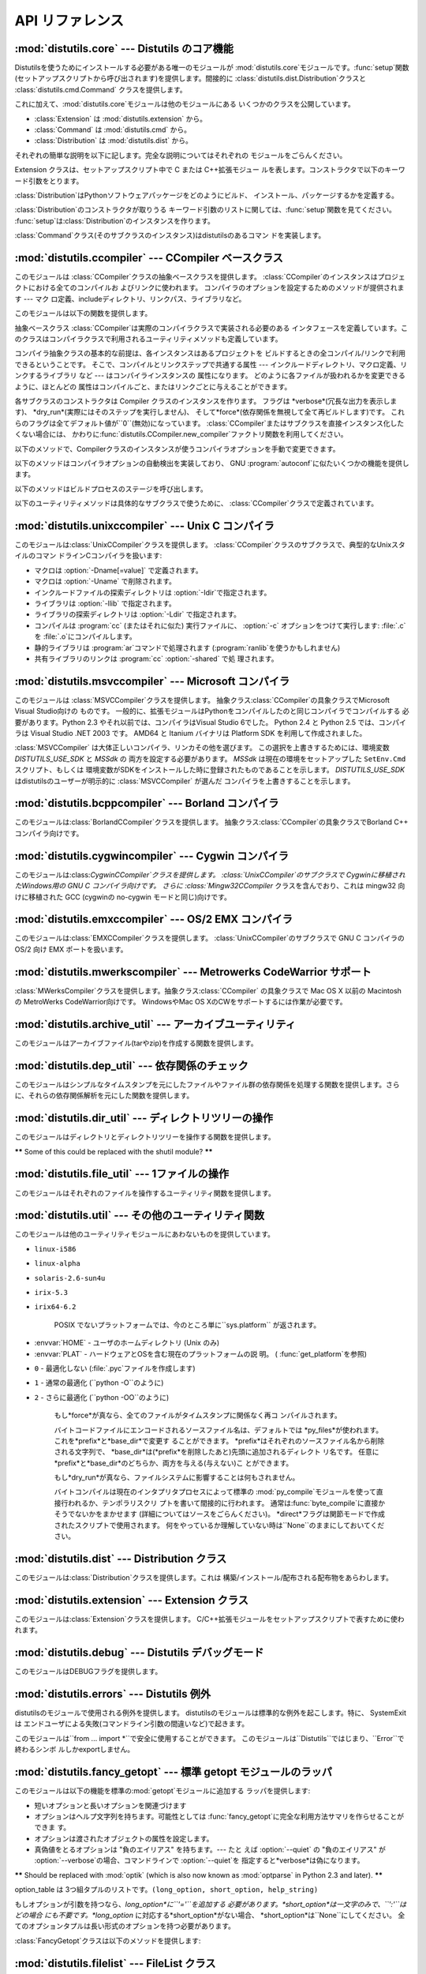 .. _api-reference:

**********
API リファレンス
**********


:mod:`distutils.core` --- Distutils のコア機能
=========================================

.. module:: distutils.core
   :synopsis: Distutils のコア機能


Distutilsを使うためにインストールする必要がある唯一のモジュールが
:mod:`distutils.core`モジュールです。:func:`setup`関数 (セットアップスクリプトから呼び出されます)を提供します。間接的に
:class:`distutils.dist.Distribution`クラスと :class:`distutils.cmd.Command`
クラスを提供します。


.. function:: setup(arguments)

   全てを実行する基本的な関数で、Distutilsでできるほとんどのことを実行し ます。 XXXXを参照してください。

   setup関数はたくさんの引数をとります。以下のテーブルにまとめます。

   +--------------------+----------------------------------+-----------------------------------------------------------------+
   | argument name      | value                            | type                                                            |
   +====================+==================================+=================================================================+
   | *name*             | パッケージの名前                         | 文字列                                                             |
   +--------------------+----------------------------------+-----------------------------------------------------------------+
   | *version*          | パッケージのバージョン番号                    | :mod:`distutils.version`を参照してください                               |
   +--------------------+----------------------------------+-----------------------------------------------------------------+
   | *description*      | 1行で書いたパッケージ解説                    | 文字列                                                             |
   +--------------------+----------------------------------+-----------------------------------------------------------------+
   | *long_description* | パッケージの長い解説                       | 文字列                                                             |
   +--------------------+----------------------------------+-----------------------------------------------------------------+
   | *author*           | パッケージ作者の名前                       | 文字列                                                             |
   +--------------------+----------------------------------+-----------------------------------------------------------------+
   | *author_email*     | パッケージ作者のemailアドレス                | 文字列                                                             |
   +--------------------+----------------------------------+-----------------------------------------------------------------+
   | *maintainer*       | 現在のメンテナの名前(パッケージ作者と異なる場合)        | 文字列                                                             |
   +--------------------+----------------------------------+-----------------------------------------------------------------+
   | *maintainer_email* | 現在のメンテナのemailアドレス(パッケージ作者と異なる場合) |                                                                 |
   +--------------------+----------------------------------+-----------------------------------------------------------------+
   | *url*              | パッケージのURL(ホームページ)                | URL                                                             |
   +--------------------+----------------------------------+-----------------------------------------------------------------+
   | *download_url*     | パッケージダウンロード用URL                  | URL                                                             |
   +--------------------+----------------------------------+-----------------------------------------------------------------+
   | *packages*         | distutilsが操作するPythonパッケージのリスト    | 文字列のリスト                                                         |
   +--------------------+----------------------------------+-----------------------------------------------------------------+
   | *py_modules*       | distutilsが操作するPythonモジュールのリスト    | 文字列のリスト                                                         |
   +--------------------+----------------------------------+-----------------------------------------------------------------+
   | *scripts*          | ビルドおよびインストールする単体スクリプトファイルのリスト    | 文字列のリスト                                                         |
   +--------------------+----------------------------------+-----------------------------------------------------------------+
   | *ext_modules*      | ビルドする拡張モジュール                     | :class:`distutils.core.Extension`インスタンスのリスト                     |
   +--------------------+----------------------------------+-----------------------------------------------------------------+
   | *classifiers*      | パッケージのカテゴリのリスト                   | 利用可能なカテゴリ一覧は                                                    |
   |                    |                                  | `<http://cheeseshop.python.org/pypi?:action=list_classifiers>`_ |
   |                    |                                  | にあります。                                                          |
   +--------------------+----------------------------------+-----------------------------------------------------------------+
   | *distclass*        | 使用する :class:`Distribution`クラス    | :class:`distutils.core.Distribution`のサブクラス                      |
   +--------------------+----------------------------------+-----------------------------------------------------------------+
   | *script_name*      | setup.pyスクリプトの名前 -               | 文字列                                                             |
   |                    | デフォルトでは``sys.argv[0]``           |                                                                 |
   +--------------------+----------------------------------+-----------------------------------------------------------------+
   | *script_args*      | セットアップスクリプトの引数                   | 文字列のリスト                                                         |
   +--------------------+----------------------------------+-----------------------------------------------------------------+
   | *options*          | セットアップスクリプトのデフォルト引数              | 文字列                                                             |
   +--------------------+----------------------------------+-----------------------------------------------------------------+
   | *license*          | パッケージのライセンス                      |                                                                 |
   +--------------------+----------------------------------+-----------------------------------------------------------------+
   | *keywords*         | 説明用メタデータ。 :pep:`314`を参照してください    |                                                                 |
   +--------------------+----------------------------------+-----------------------------------------------------------------+
   | *platforms*        |                                  |                                                                 |
   +--------------------+----------------------------------+-----------------------------------------------------------------+
   | *cmdclass*         | コマンド名から :class:`Command`         | 辞書                                                              |
   |                    | サブクラスへのマッピング                     |                                                                 |
   +--------------------+----------------------------------+-----------------------------------------------------------------+

   利用可能なカテゴリ一覧は `<http://cheeseshop.python.org/pypi?:action=list_classifiers>`_
   にあります。


.. function:: run_setup(script_name[, script_args=``None``, stop_after=``'run'``])

   制御された環境でセットアップスクリプトを実行し、いろいろなものを操作する
   :class:`distutils.dist.Distribution`クラスのインスタンスを返します。
   これはディストリビューションのメタデータ(キーワード引数*script*と して 関数:func:`setup`に渡される)を参照したり、設定ファイルやコマ
   ンドラインの内容を調べる時に便利です。

   *script_name* は :func:`execfile`で実行されるファイルです。 ``sys.argv[0]`` は、
   呼び出しのために*script_name*と置換されます。  *script_args* は文字列のリストです。もし提供されていた場合、
   ``sys.argv[1:]`` は、呼び出しのために*script_args* で置換されます。

   *stop_after* は いつ動作を停止するか関数:func:`setup` に伝えます。 とりうる値は:

   +---------------+------------------------------------------+
   | 値             | 説明                                       |
   +===============+==========================================+
   | *init*        | :class:`Distribution`インスタンスを作成し、キーワード引数を |
   |               | :func:`setup`に渡したあとに停止する。                |
   +---------------+------------------------------------------+
   | *config*      | 設定ファイルをパーズしたあと停止する(そしてそのデータは             |
   |               | :class:`Distribution`インスタンスに保存される)。      |
   +---------------+------------------------------------------+
   | *commandline* | コマンドライン (``sys.argv[1:]`` または            |
   |               | *script_args*) がパーズされたあとに停止する (そしてそのデータは |
   |               | :class:`Distribution`インスタンスに保存される)。      |
   +---------------+------------------------------------------+
   | *run*         | 全てのコマンドを実行したあとに停止する(関数 :func:`setup`     |
   |               | を通常の方法で呼び出した場合と同じ)。 デフォルト値。              |
   +---------------+------------------------------------------+

これに加えて、:mod:`distutils.core`モジュールは他のモジュールにある いくつかのクラスを公開しています。

* :class:`Extension` は :mod:`distutils.extension` から。

* :class:`Command` は :mod:`distutils.cmd` から。

* :class:`Distribution` は :mod:`distutils.dist` から。

それぞれの簡単な説明を以下に記します。完全な説明についてはそれぞれの モジュールをごらんください。


.. class:: Extension

   Extension クラスは、セットアップスクリプト中で C または C++拡張モジュー ルを表します。コンストラクタで以下のキーワード引数をとります。

   +------------------------+----------------------------------------------------+----------------------+
   | argument name          | value                                              | type                 |
   +========================+====================================================+======================+
   | *name*                 | 拡張のフルネーム(パッケージを含む) ---                             | string               |
   |                        | ファイル名やパス                                           |                      |
   |                        | 名では*なく*、Pythonのピリオド区切りの名前                          |                      |
   +------------------------+----------------------------------------------------+----------------------+
   | *sources*              | ソースファイル名のリスト。配布物ルートディレクトリ                          | string               |
   |                        | (setupスクリプトのある場所)                                  |                      |
   |                        | からの相対パス、プラットフォーム独立のた め Unix                        |                      |
   |                        | 形式(スラッシュで区切る)で記述します。ソースファイルは                       |                      |
   |                        | C, C++, SWIG                                       |                      |
   |                        | (.i)、特定プラットフォーム用のリソースファイル、その他                      |                      |
   |                        | :command:`build_ext`コマンドがソースファイルだと認識するどの形式でもありえます。 |                      |
   +------------------------+----------------------------------------------------+----------------------+
   | *include_dirs*         | C/C++ヘッダファイルを検索するディレクトリのリ                          | string               |
   |                        | スト(プラットフォーム独立のため Unix 形式で記述する)                     |                      |
   +------------------------+----------------------------------------------------+----------------------+
   | *define_macros*        | 定義するマクロのリスト; それぞれのマクロは                             | (string,string)  または |
   |                        | 2要素のタプルで定義されます。'値'には定義しようとしている文字列、                 | (name,``None``) のタプル |
   |                        | または内容なしで定義する場合は``None``\                           |                      |
   |                        | (ソースコード中で ``#define                                |                      |
   |                        | FOO``と書く、または Unix                                  |                      |
   |                        | Cコンパイラのコマンドラインで                                    |                      |
   |                        | :option:`-DFOO`                                    |                      |
   |                        | を指定するのと等価です)を指定します。                                |                      |
   +------------------------+----------------------------------------------------+----------------------+
   | *undef_macros*         | 定義を消すマクロのリスト                                       | string               |
   +------------------------+----------------------------------------------------+----------------------+
   | *library_dirs*         | リンク時にC/C++ライブラリを検索するディレクトリのリスト                     | string               |
   +------------------------+----------------------------------------------------+----------------------+
   | *libraries*            | リンクするライブラリ名のリスト (ファイル名やパスではない)                     | string               |
   +------------------------+----------------------------------------------------+----------------------+
   | *runtime_library_dirs* | 実行時(shared extensionでは、拡張が読み                       | string               |
   |                        | 込まれる時)に                                            |                      |
   |                        | C/C++ライブラリを探索するディレクトリのリスト                          |                      |
   +------------------------+----------------------------------------------------+----------------------+
   | *extra_objects*        | 追加でリンクするファイル('sources'に対応するコー                      | string               |
   |                        | ドが含まれていないファイル、バイナリ形式のリソースファイルなど)のリスト               |                      |
   +------------------------+----------------------------------------------------+----------------------+
   | *extra_compile_args*   | 'sources'のソースをコンパイルする時に                            | string               |
   |                        | 追加するプラットフォーム特有またはコンパイラ特有の情報                        |                      |
   |                        | コマンドラインを利用できるプラットホームとコンパイラでは、これは通常                 |                      |
   |                        | コマンドライン引数のリストですが、他のプラットホームでも、それは何か                 |                      |
   |                        | に使えます。                                             |                      |
   +------------------------+----------------------------------------------------+----------------------+
   | *extra_link_args*      | オブジェクトファイルをリンクして拡張(または新しいPythonインタプ                | string               |
   |                        | リタ)を作る時に                                           |                      |
   |                        | 追加するプラットフォーム特有またはコンパイラ特有の情報                        |                      |
   |                        | 'extra_compile_args'に似た実装です。                       |                      |
   +------------------------+----------------------------------------------------+----------------------+
   | *export_symbols*       | shared                                             | string               |
   |                        | extensionからエクスポートされるシンボルのリスト。                      |                      |
   |                        | 全てのプラットフォームでは使われず、                                 |                      |
   |                        | Python拡張(典型的には ``init`` +                          |                      |
   |                        | extension_name という1つのシンボル                          |                      |
   |                        | だけエクスポートする)に一般的に必要なものでもない。                         |                      |
   +------------------------+----------------------------------------------------+----------------------+
   | *depends*              | 拡張が依存するファイルのリスト                                    | string               |
   +------------------------+----------------------------------------------------+----------------------+
   | *language*             | 拡張の言語 (例: ``'c'``, ``'c++'``,                      | string               |
   |                        | ``'objc'``)。指定しなければソースの拡張子で検出される。                  |                      |
   +------------------------+----------------------------------------------------+----------------------+


.. class:: Distribution

   :class:`Distribution`はPythonソフトウェアパッケージをどのようにビルド、 インストール、パッケージするかを定義する。

   :class:`Distribution`のコンストラクタが取りうる キーワード引数のリストに関しては、:func:`setup`関数を見てください。
   :func:`setup`は:class:`Distribution`のインスタンスを作ります。


.. class:: Command

   :class:`Command`クラス(そのサブクラスのインスタンス)はdistutilsのあるコマン ドを実装します。


:mod:`distutils.ccompiler` --- CCompiler ベースクラス
===============================================

.. module:: distutils.ccompiler
   :synopsis: 抽象 CCompiler class


このモジュールは :class:`CCompiler`クラスの抽象ベースクラスを提供します。
:class:`CCompiler`のインスタンスはプロジェクトにおける全てのコンパイルお よびリンクに使われます。
コンパイラのオプションを設定するためのメソッドが提供されます --- マク ロ定義、includeディレクトリ、リンクパス、ライブラリなど。

このモジュールは以下の関数を提供します。


.. function:: gen_lib_options(compiler, library_dirs, runtime_library_dirs, libraries)

   ライブラリを探索するディレクトリ、特定のライブラリとのリンクをするための リンカオプションを生成します。 *libraries* と
   *library_dirs* はそれぞれライブラリ名(ファイル 名ではありません!)のリストと、探索ディレクトリのリストです。
   compilerで利用できるコマンドラインオプションのリスト(指定されたフォーマット文字列に依存します)を返します。


.. function:: gen_preprocess_options(macros, include_dirs)

   Cプリプロセッサオプション(:option:`-D`, :option:`-U`,
   :option:`-I`)を生成します。これらは少なくとも2つのコンパイラで利用可能です。 典型的な Unix のコンパイラと、VisualC++です。
   *macros*は1または2要素のタプルで``(name,)``は*name*マクロの削除 (-U)を意味し、
   *(name,value)*は*name*マクロを*value*として
   定義(:option:`-D`)します。*include_dirs*はディレクトリ名のリストで、ヘッダファ
   イルのサーチパスに追加されます(:option:`-I`)。 Unix のコンパイラと、Visual C++で利用できるコマンドラインオプショ
   ンのリストを返します。


.. function:: get_default_compiler(osname, platform)

   指定されたプラットフォームのデフォルトコンパイラを返します。

   問い合わせの*osname*はPython標準のOS名(``os.name``で返されるもの)のひとつであるべき
   で、*platform*は``sys.platform``で返される共通の値です。

   パラメータが指定されていない場合のデフォルト値は``os.name``と ``sys.platform``です。


.. function:: new_compiler(plat=None, compiler=None, verbose=0, dry_run=0, force=0)

   指定されたプラットフォーム/コンパイラの組み合わせ向けに、 CCompilerサブクラスのインスタンスを生成するファクトリ関数です。 *plat*
   のデフォルト値は ``os.name`` (例: ``'posix'``, ``'nt'``), *compiler*)、
   *compiler*のデフォルト値はプラトフォームのデフォルトコンパイラです。 現在は
   ``'posix'``と``'nt'``だけがサポートされています、デフォルトのコンパイラは "traditional Unix
   interface"(:class:`UnixCCompiler`クラス) と、 Visual C++(:class:`MSVCCompiler` クラス)
   です。 WindowsでUnixコンパイラオブジェクトを要求することも、UnixでMicrosoft
   コンパイラオブジェクトを要求することも可能です。*compiler*引数を与えると *plat*は無視されます。

   .. % Is the posix/nt only thing still true? Mac OS X seems to work, and
   .. % returns a UnixCCompiler instance. How to document this... hmm.


.. function:: show_compilers()

   利用可能なコンパイラのリストを表示します(:command:`build`, :command:`build_ext`,
   :command:`build_clib`の、:option:`--help-compiler`オプションで使われます。)


.. class:: CCompiler([verbose=``0``, dry_run=``0``, force=``0``])

   抽象ベースクラス :class:`CCompiler`は実際のコンパイラクラスで実装される必要のある
   インタフェースを定義しています。このクラスはコンパイラクラスで利用されるユーティリティメソッドも定義しています。

   コンパイラ抽象クラスの基本的な前提は、各インスタンスはあるプロジェクトを ビルドするときの全コンパイル/リンクで利用できるということです。
   そこで、コンパイルとリンクステップで共通する属性 ---  インクルードディレクトリ、マクロ定義、リンクするライブラリ など --- はコンパイラインスタンスの
   属性になります。 どのように各ファイルが扱われるかを変更できるように、ほとんどの 属性はコンパイルごと、またはリンクごとに与えることができます。

   各サブクラスのコンストラクタは Compiler クラスのインスタンスを作ります。 フラグは *verbose*(冗長な出力を表示します)、
   *dry_run*(実際にはそのステップを実行しません)、 そして*force*(依存関係を無視して全て再ビルドします)です。
   これらのフラグは全てデフォルト値が``0``\ (無効)になっています。
   :class:`CCompiler`またはサブクラスを直接インスタンス化したくない場合には、
   かわりに:func:`distutils.CCompiler.new_compiler`ファクトリ関数を利用してください。

   以下のメソッドで、Compilerクラスのインスタンスが使うコンパイラオプションを手動で変更できます。


   .. method:: CCompiler.add_include_dir(dir)

      *dir*をヘッダファイル探索ディレクトリのリストに追加します。 コンパイラは:meth:`add_include_dir`を呼び出した順にディレクトリを
      探索するよう指定されます。


   .. method:: CCompiler.set_include_dirs(dirs)

      探索されるディレクトリのリストを *dirs* (文字列のリスト)に設定します。 先に実行された
      :meth:`add_include_dir`は上書きされます。
      後で実行する:meth:`add_include_dir`は:meth:`set_include_dirs`の
      リストにディレクトリを追加します。これはコンパイラがデフォルトで探索する 標準インクルードディレクトリには影響しません。


   .. method:: CCompiler.add_library(libname)

      *libname*をコンパイラオブジェクトによるリンク時に使われる ライブラリのリストに追加します。*libname*はライブラリを含むファイル名ではなく、
      ライブラリそのものの名前です: 実際のファイル名はリンカ、コンパイラ、または コンパイラクラス(プラットフォームに依存します)から推測されます。

      リンカは:meth:`add_library`と:meth:`set_library`
      で渡された順にライブラリをリンクしようとします。ライブラリ名が重なることは 問題ありません。リンカは指定された回数だけライブラリとリンクしようとします。


   .. method:: CCompiler.set_libraries(libnames)

      コンパイラオブジェクトによるリンク時に使われるライブラリのリストを  *libnames*(文字列のリスト)に設定します。
      これはリンカがデフォルトでリンクする標準のシステムライブラリには影響しません。


   .. method:: CCompiler.add_library_dir(dir)

      :meth:`add_library` と :meth:`set_libraries`で指定された
      ライブラリを探索するディレクトリのリストに*dir*を追加します。 リンカは:meth:`add_library_dir`と
      :meth:`set_library_dirs`で 指定された順にディレクトリを探索されます。


   .. method:: CCompiler.set_library_dirs(dirs)

      ライブラリを探索するディレクトリを *dirs*(文字列のリスト)に設定します。 これはリンカがデフォルトで探索する標準ライブラリ探索パスには影響しません。


   .. method:: CCompiler.add_runtime_library_dir(dir)

      実行時に共有ライブラリを探索するディレクトリのリストに*dir*を追加します。


   .. method:: CCompiler.set_runtime_library_dirs(dirs)

      実行時に共有ライブラリを探索するディレクトリのリストを*dir*に設定します。 これはランタイムリンカがデフォルトで利用する標準探索パスには影響しません。


   .. method:: CCompiler.define_macro(name[, value=``None``])

      このコンパイラオブジェクトで実行される全てのコンパイルで利用される プリプロセッサのマクロを定義します。省略可能なパラメータ*value*は
      文字列であるべきです。省略された場合は、マクロは特定の値をとらずに定義され、 具体的な結果は利用されるコンパイラに依存します。 (XXX 本当に?
      これについてANSIで言及されている?)


   .. method:: CCompiler.undefine_macro(name)

      このコンパイラオブジェクトで実行される全てのコンパイルで利用される プリプロセッサのマクロ定義を消します。同じマクロを:meth:`define_macro`で
      定義し、:meth:`undefine_macro`で定義を削除した場合、後で呼び出されたものが 優先される(複数の再定義と削除を含みます)。
      もしコンパイルごと(すなわち:meth:`compile`の呼び出しごと)にマクロが再定義/削除 される場合も後で呼び出されたものが優先されます。


   .. method:: CCompiler.add_link_object(object)

      このコンパイラオブジェクトによる全てのリンクで利用される オブジェクトファイル(または類似のライブラリファイルや
      "リソースコンパイラ"の出力)のリストに*object*を追加します。


   .. method:: CCompiler.set_link_objects(objects)

      このコンパイラオブジェクトによる全てのリンクで利用される オブジェクトファイル(または類似のもの)のリストを*objects*に設定します。
      これはリンカがデフォルト利用する標準オブジェクトファイル(システムライブラリ など)には影響しません。

   以下のメソッドはコンパイラオプションの自動検出を実装しており、 GNU :program:`autoconf`に似たいくつかの機能を提供します。


   .. method:: CCompiler.detect_language(sources)

      与えられたファイルまたはファイルのリストの言語を検出します。 インスタンス属性:attr:`language_map`\ (辞書)と、
      :attr:`language_order` (リスト)を仕事に使います。


   .. method:: CCompiler.find_library_file(dirs, lib[, debug=``0``])

      指定されたディレクトリのリストから、スタティックまたは共有ライブラリファイル *lib*を探し、そのファイルのフルパスを返します。
      もし*debug*が真なら、(現在のプラットフォームで意味があれば)デバッグ版を探します。 指定されたどのディレクトリでも *lib* が見つからなければ
      ``None``を返します。


   .. method:: CCompiler.has_function(funcname [, includes=``None``, include_dirs=``None``, libraries=``None``, library_dirs=``None``])

      *funcname*が現在のプラットフォームでサポートされているかどうかをブール値で返します。 省略可能引数は追加のインクルードファイルやパス、
      ライブラリやパスを与えることでコンパイル環境を指定します。


   .. method:: CCompiler.library_dir_option(dir)

      *dir*をライブラリ探索ディレクトリに追加する コンパイラオプションを返します。


   .. method:: CCompiler.library_option(lib)

      共有ライブラリまたは実行ファイルにリンクされるライブラリ一覧に*lib*を追加する コンパイラオプションを返します。


   .. method:: CCompiler.runtime_library_dir_option(dir)

      ランタイムライブラリを検索するディレクトリのリストに  *dir*を追加するコンパイラオプションを返します。


   .. method:: CCompiler.set_executables(**args)

      コンパイルのいろいろなステージで実行される実行ファイル(とその引数)を定 義します。コンパイラクラス(の 'executables' 属性)によって実行ファイル
      のセットは変わる可能性がありますが、ほとんどは以下のものを持っています:

      +--------------+-------------------------------+
      | attribute    | description                   |
      +==============+===============================+
      | *compiler*   | C/C++ コンパイラ                   |
      +--------------+-------------------------------+
      | *linker_so*  | シェアードオブジェクト、ライブラリを作るために使う リンカ |
      +--------------+-------------------------------+
      | *linker_exe* | バイナリ実行可能ファイルを作るために使うリンカ       |
      +--------------+-------------------------------+
      | *archiver*   | 静的ライブラリを作るアーカイバ               |
      +--------------+-------------------------------+

      コマンドラインをもつプラットフォーム(Unix, DOS/Windows)では、それぞれ
      の文字列は実行ファイル名と(省略可能な)引数リストに分割されます。(文字 列の分割は Unix のシェルが行うものに似ています: 単語はスペースで区
      切られますが、クォートとバックスラッシュでオーバーライドできます。  :func:`distutils.util.split_quoted`をごらんください。)

   以下のメソッドはビルドプロセスのステージを呼び出します。


   .. method:: CCompiler.compile(sources[, output_dir=``None``, macros=``None``, include_dirs=``None``, debug=``0``, extra_preargs=``None``, extra_postargs=``None``, depends=``None``])

      1つ以上のソースファイルをコンパイルします。オブジェクトファイルを生成 (たとえば :file:`.c` ファイルを
      :file:`.o`ファイルに変換)します。

      *sources* はファイル名のリストである必要があります。おそらく C/C++ ファイルですが、実際にはコンパイラとコンパイラクラスで扱えるもの(例:
      :class:`MSVCCompiler`はリソースファイルを *sources*にとることができ ます)なら何でも指定できます。
      *sources*のソースファイルひとつずつ に対応するオブジェクトファイル名のリストを返します。実装に依存しますが、
      全てのソースファイルがコンパイルされる必要はありません。しかし全ての対 応するオブジェクトファイル名が返ります。

      もし *output_dir*が指定されていれば、オブジェクトファイルはその下 に、オリジナルのパスを維持した状態で置かれます。 つまり、
      :file:`foo/bar.c`は通常コンパイルされて:file:`foo/bar.o`になります (Unix実装の場合)が、もし*output_dir*が
      *build*であれば、 :file:`build/foo/bar.o`になります。

      *macros*は(もし指定されていれば)マクロ定義のリストである必要があり ます。 マクロ定義は``(name,
      value)``という形式の2要素のタプル、または ``(name,)``という形式の1要素のタプルのどちらかです。前者はマクロを定
      義します。もしvalueが``None``であれば、マクロは特定の値をもたないで 定義されます。1要素のタプルはマクロ定義を削除します。後で実行された定
      義/再定義/削除が優先されます。

      *include_dirs*は(もし指定されていれば)文字列のリストである必要があ ります。このコンパイルだけで有効な、デフォルトのインクルードファイル
      の検索ディレクトリに追加するディレクトリ群を指定します。

      *debug*はブーリアン値です。もし真なら、コンパイラはデバッグシンボ ルをオブジェクトファイルに(または別ファイルに)出力します。

      *extra_postargs*と*extra_postargs*は実装依存です。 コマンドラインをもっているプラットフォーム(例 Unix,
      DOS/Windows)では、 おそらく文字列のリスト: コンパイラのコマンドライン引数の前/後に追加す
      るコマンドライン引数です。他のプラットフォームでは、実装クラスのドキュ メントを参照してください。どの場合でも、これらの引数は抽象コンパイラフ
      レームワークが期待に沿わない時の脱出口として意図されています。

      *depends*は(もし指定されていれば)ターゲットが依存しているファイル 名のリストです。ソースファイルが依存しているファイルのどれかより古けれ
      ば、ソースファイルは再コンパイルされます。これは依存関係のトラッキング をサポートしていますが、荒い粒度でしか行われません。

      失敗すると:exc:`CompileError`を起こします。


   .. method:: CCompiler.create_static_lib(objects, output_libname[, output_dir=``None``, debug=``0``, target_lang=``None``])

      静的ライブラリファイルを作るために元ファイル群をリンクします。 「元ファイル群」は*objects*で指定されたオブジェクトファイルのリス
      トを基礎にしています。追加のオブジェクトファイルを :meth:`add_link_object` および/または
      :meth:`set_link_objects` で指定し、追加のライブラリを:meth:`add_library` および/または
      :meth:`set_libraries`で指定します。そして*libraries*で指定され たライブラリです。

      *output_libname*はライブラリ名で、ファイル名ではありません; ファイ
      ル名はライブラリ名から作られます。*output_dir*はライブラリファイル が起かれるディレクトリです。
      *debug*はブール値です。真なら、デバッグ情報がライブラリに含まれま す(ほとんどのプラットフォームではコンパイルステップで意味をもちます:
      *debug*フラグは一貫性のためにここにもあります。)。

      .. % XXX デフォルトは何?

      *target_lang* はオブジェクトがコンパイルされる対象になる言語です。 これはその言語特有のリンク時の処理を可能にします。

      失敗すると :exc:`LibError` を起こします。


   .. method:: CCompiler.link(target_desc, objects, output_filename[, output_dir=``None``, libraries=``None``, library_dirs=``None``, runtime_library_dirs=``None``, export_symbols=``None``, debug=``0``, extra_preargs=``None``, extra_postargs=``None``, build_temp=``None``, target_lang=``None``])

      実行ファイルまたは共有ライブラリファイルを作るために元ファイル群をリンクします。

      「元ファイル群」は*objects*で指定されたオブジェクトファイルのリス トを基礎にしています。*output_filename* はファイル名です。もし
      *output_dir*が指定されていれば、それに対する相対パスとして
      *output_filename*は扱われます(必要ならば*output_filename* はディ レクトリ名を含むことができます。)。

      *libraries*はリンクするライブラリのリストです。 これはファイル名ではなくライブラリ名で指定します。プラットフォーム依存
      の方式でファイル名に変換されます(例: *foo* はUnix では :file:`libfoo.a` に、DOS/Windowsでは
      :file:`foo.lib` になります。 )。ただしこれらはディレクト リ名を含むことができ、その場合はリンカは通常の場所全体を探すのではなく
      特定のディレクトリを参照します。

      *library_dirs*はもし指定されるならば、修飾されていない(ディレクト リ名を含んでいない)ライブラリ名で指定されたライブラリを探索する
      ディレクトリのリストです。これはシステムのデフォルトより優先され、 :meth:`add_library_dir` と/または
      :meth:`set_library_dirs`に渡さ れます。*runtime_library_dirs*は共有ライブラリに埋め込まれるディレ
      クトリのリストで、実行時にそれが依存する共有ライブラリのパスを指定しま す(これはUnixでだけ意味があるかもしれません。)。

      *export_symbols*は共有ライブラリがエクスポートするシンボルのリストです。 (これはWindowsだけで意味があるようです。)

      *debug*は :meth:`compile` や :meth:`create_static_lib`と同じですが、
      少しだけ違いがあり、(:meth:`create_static_lib`では*debug*フラグ
      は形式をあわせるために存在していたのに対して)ほとんどのプラットフォー ムで意識されます。

      *extra_preargs* と *extra_postargs* は :meth:`compile`
      と同じですが、コンパイラではなくリンカへの引数として扱われます。

      *target_lang*は指定されたオブジェクトがコンパイルされた対象言語で す。リンク時に言語特有の処理を行えるようにします。

      失敗すると :exc:`LinkError` が起きます。


   .. method:: CCompiler.link_executable(objects, output_progname[, output_dir=``None``, libraries=``None``, library_dirs=``None``, runtime_library_dirs=``None``, debug=``0``, extra_preargs=``None``, extra_postargs=``None``, target_lang=``None``])

      実行ファイルをリンクします。 *output_progname*は実行ファイルの名前です。*objects*はリンクさ
      れるオブジェクトのファイル名のリストです。他の引数は:meth:`link`メソッドと同 じです。


   .. method:: CCompiler.link_shared_lib(objects, output_libname[, output_dir=``None``, libraries=``None``, library_dirs=``None``, runtime_library_dirs=``None``, export_symbols=``None``, debug=``0``, extra_preargs=``None``, extra_postargs=``None``, build_temp=``None``, target_lang=``None``])

      共有ライブラリをリンクします。*output_libname*は出力先のライブラリ 名です。*objects*はリンクされるオブジェクトのファイル名のリストで
      す。他の引数は:meth:`link`メソッドと同じです。


   .. method:: CCompiler.link_shared_object(objects, output_filename[, output_dir=``None``, libraries=``None``, library_dirs=``None``, runtime_library_dirs=``None``, export_symbols=``None``, debug=``0``, extra_preargs=``None``, extra_postargs=``None``, build_temp=``None``, target_lang=``None``])

      共有オブジェクトをリンクします。*output_filename*は出力先の共有オ
      ブジェクト名です。*objects*はリンクされるオブジェクトのファイル名のリストで す。他の引数は:meth:`link`メソッドと同じです。


   .. method:: CCompiler.preprocess(source[, output_file=``None``, macros=``None``, include_dirs=``None``, extra_preargs=``None``, extra_postargs=``None``])

      *source*で指定されたひとつの C/C++ソースファイルをプリプロセスします。 出力先のファイルは *output_file*か、もし
      *output_file*が指定さ れていなければ *stdout* になります。 *macro*は:meth:`compile`と同様にマクロ定義のリストで、
      :meth:`define_macro` や :meth:`undefine_macro`によって引数になります。
      *include_dirs*はデフォルトのリストに追加されるディレクトリ名のリス トで、:meth:`add_include_dir`と同じ方法で扱われます。

      失敗すると :exc:`PreprocessError` が起きます。

   以下のユーティリティメソッドは具体的なサブクラスで使うために、 :class:`CCompiler`クラスで定義されています。


   .. method:: CCompiler.executable_filename(basename[, strip_dir=``0``, output_dir=``''``])

      *basename*で指定された実行ファイルのファイル名を返します。
      Windows以外の典型的なプラットフォームではbasenameそのままが、Windowsで は :file:`.exe`が追加されたものが返ります。


   .. method:: CCompiler.library_filename(libname[, lib_type=``'static'``, strip_dir=``0``, output_dir=``''``])

      現在のプラットフォームでのライブラリファイル名を返します。
      Unixで*lib_type*が``'static'``の場合、:file:`liblibname.a`の 形式を返し、*lib_type* が
      ``'dynamic'`` の場合は :file:`liblibname.so`の形式を返します。


   .. method:: CCompiler.object_filenames(source_filenames[, strip_dir=``0``, output_dir=``''``])

      指定されたソースファイルに対応するオブジェクトファイル名を返します。 *source_filenames* はファイル名のリストです。


   .. method:: CCompiler.shared_object_filename(basename[, strip_dir=``0``, output_dir=``''``])

      *basename*に対応する共有オブジェクトファイルのファイル名を返します。


   .. method:: CCompiler.execute(func, args[, msg=``None``, level=``1``])

      :func:`distutils.util.execute`を呼びだします。このメソッドは ログを取り、*dry_run*フラグを考慮にいれて、
      Python関数*func*に引数*args*を与えて呼びだします。

      .. % XXX see also


   .. method:: CCompiler.spawn(cmd)

      :func:`distutils.util.spawn`を呼び出します。これは指定したコマン ドを実行する外部プロセスを呼び出します。

      .. % XXX see also


   .. method:: CCompiler.mkpath(name[, mode=``511``])

      :func:`distutils.dir_util.mkpath`を呼び出します。これは 親ディレクトリ込みでディレクトリを作成します。

      .. % XXX see also


   .. method:: CCompiler.move_file(src, dst)

      :meth:`distutils.file_util.move_file`を呼び出します。 *src* を*dst*にリネームします。

      .. % XXX see also


   .. method:: CCompiler.announce(msg[, level=``1``])

      :func:`distutils.log.debug`関数を使ってメッセージを書き出します。

      .. % XXX see also


   .. method:: CCompiler.warn(msg)

      警告メッセージ*msg*を標準エラー出力に書き出します。


   .. method:: CCompiler.debug_print(msg)

      もしこの :class:`CCompiler`インスタンスで *debug*フラグが指定されて
      いれば*msg*を標準出力に出力し、そうでなければ何も出力しません。

.. % \subsection{Compiler-specific modules}
.. % 
.. % The following modules implement concrete subclasses of the abstract
.. % \class{CCompiler} class. They should not be instantiated directly, but should
.. % be created using \function{distutils.ccompiler.new_compiler()} factory
.. % function.


:mod:`distutils.unixccompiler` --- Unix C コンパイラ
===============================================

.. module:: distutils.unixccompiler
   :synopsis: UNIX C Compiler


このモジュールは:class:`UnixCCompiler`クラスを提供します。
:class:`CCompiler`クラスのサブクラスで、典型的なUnixスタイルのコマン ドラインCコンパイラを扱います:

* マクロは :option:`-Dname[=value]` で定義されます。

* マクロは :option:`-Uname` で削除されます。

* インクルードファイルの探索ディレクトリは :option:`-Idir`で指定されます。

* ライブラリは :option:`-llib` で指定されます。

* ライブラリの探索ディレクトリは :option:`-Ldir` で指定されます。

* コンパイルは :program:`cc` (またはそれに似た) 実行ファイルに、 :option:`-c` オプションをつけて実行します:
  :file:`.c` を :file:`.o`にコンパイルします。

* 静的ライブラリは :program:`ar`コマンドで処理されます (:program:`ranlib`を使うかもしれません)

* 共有ライブラリのリンクは :program:`cc` :option:`-shared` で処 理されます。


:mod:`distutils.msvccompiler` --- Microsoft コンパイラ
=================================================

.. module:: distutils.msvccompiler
   :synopsis: Microsoft Compiler


このモジュールは :class:`MSVCCompiler`クラスを提供します。 抽象クラス:class:`CCompiler`の具象クラスでMicrosoft
Visual Studio向けの ものです。 一般的に、拡張モジュールはPythonをコンパイルしたのと同じコンパイラでコンパイルする
必要があります。Python 2.3 やそれ以前では、コンパイラはVisual Studio 6でした。 Python 2.4 と Python 2.5
では、コンパイラは Visual Studio .NET 2003 です。 AMD64 と Itanium バイナリは Platform SDK
を利用して作成されました。

:class:`MSVCCompiler` は大体正しいコンパイラ、リンカその他を選びます。 この選択を上書きするためには、環境変数
*DISTUTILS_USE_SDK* と *MSSdk* の 両方を設定する必要があります。 *MSSdk* は現在の環境をセットアップした
``SetEnv.Cmd`` スクリプト、もしくは 環境変数がSDKをインストールした時に登録されたものであることを示します。
*DISTUTILS_USE_SDK* はdistutilsのユーザーが明示的に :class:`MSVCCompiler` が選んだ
コンパイラを上書きすることを示します。


:mod:`distutils.bcppcompiler` --- Borland コンパイラ
===============================================

.. module:: distutils.bcppcompiler


このモジュールは:class:`BorlandCCompiler`クラスを提供します。
抽象クラス:class:`CCompiler`の具象クラスでBorland C++ コンパイラ向けです。


:mod:`distutils.cygwincompiler` --- Cygwin コンパイラ
================================================

.. module:: distutils.cygwinccompiler


このモジュールは:class:`CygwinCCompiler`クラスを提供します。 :class:`UnixCCompiler`のサブクラスで
Cygwinに移植されたWindows用の GNU C コンパイラ向けです。 さらに :class:`Mingw32CCompiler`
クラスを含んでおり、これは mingw32 向けに移植された GCC (cygwinの no-cygwin モードと同じ)向けです。

.. % % 訳者コメント: (same as cygwin in no-cygwin mode) cygwin知らないので訳が変かもしれません


:mod:`distutils.emxccompiler` --- OS/2 EMX コンパイラ
================================================

.. module:: distutils.emxccompiler
   :synopsis: OS/2 EMX Compiler support


このモジュールは:class:`EMXCCompiler`クラスを提供します。 :class:`UnixCCompiler`のサブクラスで GNU C
コンパイラの  OS/2 向け EMX ポートを扱います。


:mod:`distutils.mwerkscompiler` --- Metrowerks CodeWarrior サポート
===============================================================

.. module:: distutils.mwerkscompiler
   :synopsis: Metrowerks CodeWarrior support


:class:`MWerksCompiler`クラスを提供します。抽象クラス:class:`CCompiler` の具象クラスで Mac OS X 以前の
Macintosh の MetroWerks CodeWarrior向けです。 WindowsやMac OS XのCWをサポートするには作業が必要です。

.. % \subsection{Utility modules}
.. % 
.. % The following modules all provide general utility functions. They haven't
.. % all been documented yet.


:mod:`distutils.archive_util` ---  アーカイブユーティリティ
===============================================

.. module:: distutils.archive_util
   :synopsis: Utility functions for creating archive files (tarballs, zip files, ...)


このモジュールはアーカイブファイル(tarやzip)を作成する関数を提供します。


.. function:: make_archive(base_name, format[, root_dir=``None``, base_dir=``None``, verbose=``0``, dry_run=``0``])

   アーカイブファイル(例: ``zip``や``tar``)を作成します。 *base_name*は作成するファイル名からフォーマットの拡張子を除いたものです。
   *format*はアーカイブのフォーマットで``zip``、``tar``、``ztar``、``gztar``の いずれかです。
   *root_dir*はアーカイブのルートディレクトリになるディレクトリです: つまり アーカイブを作成する前に*root_dir*に*chdir*します。
   *base_dir*はアーカイブの起点となるディレクトリです: つまり*base_dir*は
   アーカイブ中の全ファイルおよびディレクトリの前につくディレクトリ名です。 *root_dir* と
   *base_dir*はともにカレントディレクトリがデフォルト値です。 アーカイブファイル名を返します。

   .. warning::

      この関数はbz2ファイルを扱えるように変更されるべきです


.. function:: make_tarball(base_name, base_dir[, compress=``'gzip'``, verbose=``0``, dry_run=``0``])

   *base_dir*以下の全ファイルから、tarファイルを作成(オプションで圧縮)します。
   *compress*は``'gzip'``、``'compress'``、``'bzip2'``、 または
   ``None``である必要があります。:program:`tar`と*compress*で指定された
   圧縮ユーティリティにはパスが通っている必要があるので、これはおそらくUnix だけで有効です。 出力tarファイルは
   :file:`base_dir.tar`という名前になり、 圧縮によって拡張子がつきます(:file:`.gz`、 :file:`.bz2` または
   :file:`.Z`)。出力ファイル名が返ります。

   .. warning::

      これは:mod:`tarfile`モジュールの呼び出しに置換されるべきです。


.. function:: make_zipfile(base_name, base_dir[, verbose=``0``, dry_run=``0``])

   *base_dir*以下の全ファイルから、zipファイルを作成します。 出力されるzipファイルは*base_dir* +
   :file:`.zip`という名前になります。 :mod:`zipfile`\ Pythonモジュール(利用可能なら)またはInfoZIP
   :file:`zip` ユーティリティ(インストールされていてパスが通っているなら)を使います。
   もしどちらも利用できなければ、:exc:`DistutilsExecError`が起きます。 出力zipファイル名が返ります。


:mod:`distutils.dep_util` --- 依存関係のチェック
=======================================

.. module:: distutils.dep_util
   :synopsis: Utility functions for simple dependency checking


このモジュールはシンプルなタイムスタンプを元にしたファイルやファイル群の依存関係を処理する関数を提供します。さらに、それらの依存関係解析を元にした関数を提供します。


.. function:: newer(source, target)

   *source*が存在して、*target*より最近変更されている、または *source*が存在して、*target*が存在していない場合は真を返します。
   両方が存在していて、*target*のほうが*source*より新しいか同じ場合には 偽を返します。 *source*が存在しない場合には
   :exc:`DistutilsFileError`を起こします。


.. function:: newer_pairwise(sources, targets)

   ふたつのファイル名リストを並列に探索して、それぞれのソースが対応するターゲットより
   新しいかをテストします。:func:`newer`の意味でターゲットよりソースが新しい ペアのリスト(*sources*,*targets*)を返します。

   .. % % equivalent to a listcomp...


.. function:: newer_group(sources, target[, missing=``'error'``])

   *target*が*source*にリストアップされたどれかのファイル より古ければ真を返します。言い換えれば、*target*が存在して
   *sources*の全てより新しいなら偽を返し、そうでなければ真を返します。 *missing*はソースファイルが存在しなかった時の振る舞いを決定します。
   デフォルト(``'error'``)は :func:`os.stat` で :exc:`OSError`
   例外を起こします。もし``'ignore'``なら、単に存在しないソースファイルを無視します。
   もし``'newer'``なら、存在しないソースファイルについては*target*が古いと みなします(これは"dry-tun"モードで便利です:
   入力がないのでコマンドは実行できませんが 実際に実行しようとしていないので問題になりません)。


:mod:`distutils.dir_util` --- ディレクトリツリーの操作
==========================================

.. module:: distutils.dir_util
   :synopsis: Utility functions for operating on directories and directory trees


このモジュールはディレクトリとディレクトリツリーを操作する関数を提供します。


.. function:: mkpath(name[, mode=``0777``, verbose=``0``, dry_run=``0``])

   ディレクトリと、必要な親ディレクトリを作成します。もしディレクトリが既 に存在している(*name*が空文字列の場合、カレントディレクトリ
   を示すのでもちろん存在しています)場合、何もしません。 ディレクトリを作成できなかった場合(例: ディレクトリと同じ名前のファイルが
   既に存在していた)、:exc:`DistutilsFileError`を起こします。 もし
   *verbose*が真なら、それぞれのmkdirについて1行、標準出力に出力 します。 実際に作成されたディレクトリのリストを返します。


.. function:: create_tree(base_dir, files[, mode=``0777``, verbose=``0``, dry_run=``0``])

   *files*を置くために必要な空ディレクトリを*base_dir*以下に作成 します。 *base_dir*ディレクトリは存在している必要はありません。
   *files*はファイル名のリストで*base_dir*からの相対パスとして扱 われます。*base_dir* + *files*のディレクトリ部分
   が(既に存在し ていなければ)作成されます。*mode*, *verbose*と*dry_run*フ ラグは:func:`mkpath`と同じです。


.. function:: copy_tree(src, dst[preserve_mode=``1``, preserve_times=``1``, preserve_symlinks=``0``, update=``0``, verbose=``0``, dry_run=``0``])

   *src*ディレクトリツリー全体を*dst*にコピーします。 *src*と *dst*はどちらもディレクトリ名である必要があります。
   もし*src*がディレクトリでなければ、:exc:`DistutilsFileError`
   を起こします。もし*dst*が存在しなければ、:func:`mkpath`で作成され ます。実行結果は、*src*以下の全てのファイルが*dst*にコピーされ、
   *src*以下の全てのディレクトリが*dst*に再帰的にコピーされます。 コピーされた(またはされるはず)のファイルのリストを返します。返り値は
   *update*または*dry_run*に影響されません: *src* 以下の全ファイルを単に*dst*以下に改名したリストが返されます。

   *preserve_mode* と *preserve_times* は
   :mod:`distutils.file_util`の:func:`copy_file` と同じです:
   通常のファイルには適用されますが、ディレクトリには適用されません。  もし*preserve_symlinks* が真なら、シンボリックリンクは(サポートさ
   れているシステムでは)シンボリックリンクとしてコピーされます。そうでな ければ(デフォルト)シンボリックリンクは参照されている実体ファイルがコピーされます。
   *update* と*verbose* は:func:`copy_file`と同じです。


.. function:: remove_tree(directory[verbose=``0``, dry_run=``0``])

   再帰的に *directory*とその下の全ファイルを削除します。エラーは無視
   されます(*verbose*が真の時は``sys.stdout``に出力されます)

**\*\*** Some of this could be replaced with the shutil module? **\*\***


:mod:`distutils.file_util` --- 1ファイルの操作
=======================================

.. module:: distutils.file_util
   :synopsis: 1ファイルを操作するユーティリティ関数


このモジュールはそれぞれのファイルを操作するユーティリティ関数を提供します。


.. function:: copy_file(src, dst[preserve_mode=``1``, preserve_times=``1``, update=``0``, link=``None``, verbose=``0``, dry_run=``0``])

   ファイル*src*を*dst*にコピーします。もし*dst*がディレクト リなら、*src*はそこへ同じ名前でコピーされます; そうでなければ、
   ファイル名として扱われます。 (もしファイルが存在するなら、上書きされま す。)
   mosil*preserve_mode*が真(デフォルト)なら、ファイルのモード (タイプやパーミッション、その他プラットフォームがサポートするもの)もコ
   ピーされます。もし *preserve_times*が真(デフォルト)なら、最終更新、
   最終アクセス時刻もコピーされます。もし*update*が真なら、*src* は*dst*が存在しない場合か、*dst*が*src*より古い時にだけコ
   ピーします。

   *link*は値を``'hard'``または``'sym'``に設定することでコピーのかわりに ハードリンク(:func:`os.link`を使います)ま
   たはシンボリックリンク(:func:`os.symlink`を使います)を許可します。 ``None``\
   (デフォルト)の時には、ファイルはコピーされます。*link* をサポートしていないシステムで有効にしないでください。
   :func:`copy_file`はハードリンク、シンボリックリンクが可能かチェッ クしていません。ファイルの内容をコピーするために
   :func:`_copy_file_contents`を利用しています。

   ``(dest_name, copied)``のタプルを返します: *dest_name*は出力ファ
   イルの実際の名前、*copied*はファイルがコピーされた(*dry_run*が 真の時にはコピーされることになった)場合には真です。

   .. % XXX if the destination file already exists, we clobber it if
   .. % copying, but blow up if linking.  Hmmm.  And I don't know what
   .. % macostools.copyfile() does.  Should definitely be consistent, and
   .. % should probably blow up if destination exists and we would be
   .. % changing it (ie. it's not already a hard/soft link to src OR
   .. % (not update) and (src newer than dst)).


.. function:: move_file(src, dst[verbose, dry_run])

   ファイル*src*を*dst*に移動します。もし*dst*がディレクトリ なら、ファイルはそのディレクトリに同じ名前で移動されます。そうでなけれ
   ば、*src*は*dst*に単にリネームされます。新しいファイルの名前を 返します。

   .. warning::

      Unix では デバイスをまたがる移動は:func:`copy_file`を利用して扱っています。 他のシステムではどうなっている ???


.. function:: write_file(filename, contents)

   *filename* を作成し、*contents*(行末文字がない文 字列のシーケンス)を書き込みます。


:mod:`distutils.util` --- その他のユーティリティ関数
=======================================

.. module:: distutils.util
   :synopsis: その他のユーティリティ関数


このモジュールは他のユーティリティモジュールにあわないものを提供しています。


.. function:: get_platform()

   現在のプラットフォームを示す文字列を返します。 これはプラットフォーム依存のビルドディレクトリやプラットフォーム依存の 配布物を区別するために使われます。
   典型的には、('os.uname()'のように)OSの名前とバージョン、アーキテクチャ を含みますが、厳密にはOSに依存します。たとえば
   IRIXではアーキテクチャ はそれほど重要ではありません(IRIXはSGIのハードウェアだけで動作する)が、
   Linuxではカーネルのバージョンはそれほど重要ではありません。

   返り値の例:

* ``linux-i586``

* ``linux-alpha``

* ``solaris-2.6-sun4u``

* ``irix-5.3``

* ``irix64-6.2``

   POSIX でないプラットフォームでは、今のところ単に``sys.platform`` が返されます。

   .. % XXX isn't this also provided by some other non-distutils module?


.. function:: convert_path(pathname)

   'pathname' をファイルシステムで利用できる名前にして返します。 すなわち、'/'で分割し、現在のディレクトリセパレータで接続しなおします。
   セットアップスクリプト中のファイル名はUnixスタイルで提供され、実 際に利用する前に変換する必要があるため、この関数が必要になります。 もし
   *pathname* の最初または最後が スラッシュの場合、Unix的でな いシステムでは:exc:`ValueError`が起きます。


.. function:: change_root(new_root, pathname)

   *pathname*の前に*new_root*を追加したものを返します。 もし*pathname*が相対パスなら、
   ``os.path.join(new_root,pathname)``と等価です。そうでなければ、
   *pathname*を相対パスに変換したあと接続します。これはDOS/Windows ではトリッキーな作業になります。


.. function:: check_environ()

   'os.environ'に、ユーザがconfigファイル、コマンドラインオプションなどで 利用できることを保証している環境変数があることを確認します。
   現在は以下のものが含まれています:

* :envvar:`HOME` - ユーザのホームディレクトリ (Unix のみ)

* :envvar:`PLAT` - ハードウェアとOSを含む現在のプラットフォームの説 明。 ( :func:`get_platform`を参照)


.. function:: subst_vars(s, local_vars)

   shell/Perlスタイルの変数置換を*s*について行います。 全ての``$``に名前が続いたものは変数とみなされ、辞書*local_vars*で
   みつかった値に置換されます。*local_vars*で見つからなかった場合には ``os.environ``で置換されます。
   *os.environ*は最初にある値を含んでいることをチェックされます: :func:`check_environ`を参照。  *local_vars* or
   ``os.environ``のどちらにも値が見つからなかった 場合、:exc:`ValueError`を起こします。

   これは完全な文字列挿入関数ではないことに注意してください。 ``$variable``の名前には大小英字、数字、アンダーバーだけを含むこと ができます。 { }
   や ( ) を使った引用形式は利用できません。


.. function:: grok_environment_error(exc[, prefix=``'error: '``])

   例外オブジェクト :exc:`EnvironmentError` (:exc:`IOError` ま たは :exc:`OSError`)
   から、エラーメッセージを生成します。 Python 1.5.1 またはそれ以降の形式を扱い、ファイル名を含んでいない例外
   オブジェクトも扱います。このような状況はエラーが2つのファイルに関係す る操作、たとえば:func:`rename`や:func:`link`で発生します。
   *prefix*をプレフィクスに持つエラーメッセージを返します。


.. function:: split_quoted(s)

   文字列をUnixのシェルのようなルール(引用符やバックスラッシュの扱い)で分 割します。つまり、バックスラッシュでエスケープされるか、引用符で囲まれ
   ていなければ各語はスペースで区切られます。一重引用符と二重引用符は同じ 意味です。引用符もバックスラッシュでエスケープできます。
   2文字でのエスケープシーケンスに使われているバックスラッシュは削除され、 エスケープされていた文字だけが残ります。引用符は文字列から削除されます。
   語のリストが返ります。

   .. % Should probably be moved into the standard library.


.. function:: execute(func, args[, msg=``None``, verbose=``0``, dry_run=``0``])

   外部に影響するいくつかのアクション(たとえば、ファイルシステムへの書き 込み)を実行します。そのようなアクションは*dry_run*フラグで無効にす
   る必要があるので特別です。この関数はその繁雑な処理を行います。 関数と引数のタプル、(実行する「アクション」をはっきりさせるための)表示
   に使われる任意のメッセージを渡してください。


.. function:: strtobool(val)

   真偽値をあらわす文字列を真(1)または偽(0)に変換します。

   真の値は ``y``, ``yes``, ``t``, ``true``, ``on``  そして ``1``です。偽の値は ``n``, ``no``,
   ``f``, ``false``,  ``off`` そして ``0``です。 *val*が上のどれでもない時は
   :exc:`ValueError`を起こします。


.. function:: byte_compile(py_files[, optimize=``0``, force=``0``, prefix=``None``, base_dir=``None``, verbose=``1``, dry_run=``0``, direct=``None``])

   Pythonソースファイル群をバイトコンパイルして:file:`.pyc`または
   :file:`.pyo`ファイルを同じディレクトリに作成します。*py_files*はコ
   ンパイルされるファイルのリストです。:file:`.py`でおわっていないファイル はスキップされます。*optimize*は以下のどれかです:

* ``0`` - 最適化しない (:file:`.pyc`ファイルを作成します)

* ``1`` - 通常の最適化 (``python -O``のように)

* ``2`` - さらに最適化 (``python -OO``のように)

   もし*force*が真なら、全てのファイルがタイムスタンプに関係なく再コ ンパイルされます。

   バイトコードファイルにエンコードされるソースファイル名は、デフォルトでは *py_files*が使われます。これを*prefix*と*base_dir*で変更す
   ることができます。 *prefix*はそれぞれのソースファイル名から削除される文字列で、
   *base_dir*は(*prefix*を削除したあと)先頭に追加されるディレクト リ名です。
   任意に*prefix*と*base_dir*のどちらか、両方を与える(与えない)こ とができます。

   もし*dry_run*が真なら、ファイルシステムに影響することは何もされません。

   バイトコンパイルは現在のインタプリタプロセスによって標準の :mod:`py_compile`モジュールを使って直接行われるか、テンポラリスクリ
   プトを書いて間接的に行われます。 通常は:func:`byte_compile`に直接かそうでないかをまかせます (詳細についてはソースをごらんください)。
   *direct*フラグは関節モードで作成されたスクリプトで使用されます。 何をやっているか理解していない時は``None``のままにしておいてください。


.. function:: rfc822_escape(header)

   :rfc:`822`ヘッダに含められるよう加工した*header*を返します。 改行のあとには8つのスペースが追加されます。この関数は文字列に他の変更
   はしません。

   .. % this _can_ be replaced

.. % \subsection{Distutils objects}


:mod:`distutils.dist` --- Distribution クラス
==========================================

.. module:: distutils.dist
   :synopsis: 構築/インストール/配布 される配布物を表す Distribution クラスを提供します。


このモジュールは:class:`Distribution`クラスを提供します。これは 構築/インストール/配布される配布物をあらわします。


:mod:`distutils.extension` --- Extension クラス
============================================

.. module:: distutils.extension
   :synopsis: セットアップスクリプトでC/C++ 拡張モジュール をあら わす Extension クラスを提供します。


このモジュールは:class:`Extension`クラスを提供します。 C/C++拡張モジュールをセットアップスクリプトで表すために使われます。

.. % \subsection{Ungrouped modules}
.. % The following haven't been moved into a more appropriate section yet.


:mod:`distutils.debug` --- Distutils デバッグモード
============================================

.. module:: distutils.debug
   :synopsis: distutilsのデバッグフラグを提供します。


このモジュールはDEBUGフラグを提供します。


:mod:`distutils.errors` --- Distutils 例外
========================================

.. module:: distutils.errors
   :synopsis: distutils の標準的な例外を提供します。


distutilsのモジュールで使用される例外を提供します。 distutilsのモジュールは標準的な例外を起こします。特に、 SystemExit は
エンドユーザによる失敗(コマンドライン引数の間違いなど)で起きます。

このモジュールは``from ... import *``で安全に使用することができます。
このモジュールは``Distutils``ではじまり、``Error``で終わるシンボ ルしかexportしません。


:mod:`distutils.fancy_getopt` --- 標準 getopt モジュールのラッパ
=====================================================

.. module:: distutils.fancy_getopt
   :synopsis: getopt 追加機能


このモジュールは以下の機能を標準の:mod:`getopt`モジュールに追加する ラッパを提供します:

* 短いオプションと長いオプションを関連づけます

* オプションはヘルプ文字列を持ちます。可能性としては :func:`fancy_getopt`に完全な利用方法サマリを作らせることができま す。

* オプションは渡されたオブジェクトの属性を設定します。

* 真偽値をとるオプションは "負のエイリアス" を持ちます。--- たと えば :option:`--quiet` の "負のエイリアス" が
  :option:`--verbose`の場合、コマンドラインで :option:`--quiet`を 指定すると*verbose*は偽になります。

**\*\*** Should be replaced with :mod:`optik` (which is also now known as
:mod:`optparse` in Python 2.3 and later). **\*\***


.. function:: fancy_getopt(options, negative_opt, object, args)

   ラッパ関数。*options*は:class:`FancyGetopt`のコンストラ クタで説明されている``(long_option,
   short_option, help_string)`` の3要素タプルのリストです。 *negative_opt*
   はオプション名からオプション名のマッピングになって いる辞書で、キー、値のどちらも*options*リストに含まれている必要が あります。
   *object*は値を保存するオブジェクト(:class:`FancyGetopt`クラスの :meth:`getopt`メソッドを参照してください)です。
   *args*は引数のリストです。*args*として``None``を渡すと、 ``sys.argv[1:]``が使われます。


.. function:: wrap_text(text, width)

   *text*を*width*以下の幅で折り返します。

   .. warning::

      :mod:`textwrap` で置き換えられるべき ( Python 2.3 以降で利 用可能)。


.. class:: FancyGetopt([option_table=``None``])

   option_table は 3つ組タプルのリストです。``(long_option, short_option, help_string)``

   もしオプションが引数を持つなら、*long_option*に``'='``を追加する
   必要があります。*short_option*は一文字のみで、``':'``はどの場合 にも不要です。*long_option*
   に対応する*short_option*がない場合、 *short_option*は``None``にしてください。
   全てのオプションタプルは長い形式のオプションを持つ必要があります。

:class:`FancyGetopt`クラスは以下のメソッドを提供します:


.. method:: FancyGetopt.getopt([args=``None``, object=``None``])

   argsのコマンドラインオプションを解析します。*object*に属性として保 存します。

   もし*args*が``None``もしくは与えられない場合には、 ``sys.argv[1:]``を使います。
   もし*object*が``None``もしくは与えられない場合には、 新しく
   :class:`OptionDummy`インスタンスを作成し、オプションの値を保存したのち ``(args, object)``のタプルを返します。
   もし*object*が提供されていれば、その場で変更され、 :func:`getopt`は*args*のみを返します。どちらのケースでも、
   返された*args*は渡された*args*リスト(これは変更されません)の変 更されたコピーです。

   .. % and args returned are?


.. method:: FancyGetopt.get_option_order()

   直前に実行された:meth:`getopt`が処理した``(option, value)``タプ
   ルのリストを返します。:meth:`getopt`がまだ呼ばれていない場合には :exc:`RuntimeError`を起こします。


.. method:: FancyGetopt.generate_help([header=``None``])

   この :class:`FancyGetopt`オブジェクトのオプションテーブルから ヘルプテキスト(出力の一行に対応する文字列のリスト)を生成します。

   もし与えられていれば、*header*をヘルプの先頭に出力します。


:mod:`distutils.filelist` ---  FileList クラス
===========================================

.. module:: distutils.filelist
   :synopsis: ファイルシステムを見て、ファイルのリストを構築するために使われる FileList クラス


このモジュールはファイルシステムを見て、ファイルのリストを構築するために使われる :class:`FileList` クラスを提供します。


:mod:`distutils.log` --- シンプルな PEP 282 スタイルのロギ ング
=================================================

.. module:: distutils.log
   :synopsis: シンプルな282スタイルのロギングメカニズム


.. warning::

   標準の:mod:`logging` モジュールに置き換えられるべき

.. % \subsubsection{\module{} --- }
.. % \declaremodule{standard}{distutils.magic}
.. % \modulesynopsis{ }


:mod:`distutils.spawn` --- サブプロセスの生成
====================================

.. module:: distutils.spawn
   :synopsis: spawn() 関数を提供


このモジュールは:func:`spawn`関数を提供します。これは様々なプラッ トフォーム依存の他プログラムをサブプロセスとして実行する関数に対するフ
ロントエンドになっています。 与えられた実行ファイルの名前からパスを探索する :func:`find_executable`関数も提供しています。

XXX: input{sysconfig} :XXX

:mod:`distutils.text_file` --- TextFile クラス
===========================================

.. module:: distutils.text_file
   :synopsis: テキストファイルへのシンプルなインタフェース TextFile クラスを提供します。


このモジュールは :class:`TextFile`クラスを提供します。これはテキストファイル
へのインタフェースを提供し、コメントの削除、空行の無視、バックスラッシュ での行の連結を任意に行えます。


.. class:: TextFile([filename=``None``, file=``None``, **options])

   このクラスはファイルのようなオブジェクトを提供します。 これは行指向のテキストファイルを処理する時に共通して必要となる処理を行 います:
   (``#``がコメント文字なら)コメントの削除、空行のスキップ、 (行末のバックスラッシュでの)改行のエスケープによる行の連結、 先頭/末尾の空白文字の削除。
   これらは全て独立して任意に設定できます。

   クラスは:meth:`warn`メソッドを提供しており、物理行つきの警告メッセー ジを生成することができます。この物理行は論理行が複数の物理行にまたがっ
   ていても大丈夫です。 また:meth:`unreadline`メソッドが一行先読みを実装するために提供されています。

   :class:`TextFile`のインスタンスは*filename*、*file*、またはその 両方をとって作成されます。 両方が ``None`` の場合
   :exc:`RuntimeError` が起きます。 *filename*は文字列、*file*はファイルオブジェク
   ト(または:meth:`readline`と:meth:`close`のメソッドを提供する何か) である必要があります。
   :class:`TextFile`が生成する警告メッセージに含めることができるので、 *filename*を与えることが推奨されます、
   もし*file*が提供されなければ、 :class:`TextFile` は組み込みの :func:`open` を利用して自分で作成します。

   オプションは全て真偽値で、:meth:`readline`で返される値に影響します。

   .. % \begin{tableiii}{c|l|l}{オプション名}{オプション名}{説明}{デフォルト値}

   +------------------+-------------------------------------------+--------+
   | option name      | 説明                                        | デフォルト値 |
   +==================+===========================================+========+
   | *strip_comments* | バックスラッシュでエスケープされていない限り、``'#'``から行末        | true   |
   |                  | までと、``'#'``の先にある空白文字の並びを削除します。            |        |
   +------------------+-------------------------------------------+--------+
   | *lstrip_ws*      | 行を返す前に先頭の空白文字の並びを削除します。                   | false  |
   +------------------+-------------------------------------------+--------+
   | *rstrip_ws*      | 行を返す前に行末の空白文字(改行文字を含みます!)の並びを削除します。       | true   |
   +------------------+-------------------------------------------+--------+
   | *skip_blanks*    | コメントと空白を除いた\*あとで\*内容がない行をスキップします。         | true   |
   |                  | (もし lstrip_ws と rstrip_ws                 |        |
   |                  | がともに偽なら、空白文字だけの行があるか                      |        |
   |                  | もしれません。これは*skip_blanks*が真でない限りスキップされません。) |        |
   +------------------+-------------------------------------------+--------+
   | *join_lines*     | もしコメントと空白文字を削除したあとで、バックスラッシュが最後の改行文       | false  |
   |                  | 字でない文字なら、次の行を接続して一つの論理行とします:              |        |
   |                  | N行の連続した行がバックスラッシュで終わる場合、N+1               |        |
   |                  | 行の物理行が1行の論 理行として扱われます。                    |        |
   +------------------+-------------------------------------------+--------+
   | *collapse_join*  | 前の行と接続するとき、行頭の空白文字を削除します。``(join_lines    | false  |
   |                  | and not lstrip_ws)``                      |        |
   |                  | の時だけ意味をもちます。                              |        |
   +------------------+-------------------------------------------+--------+

   *rstrip_ws*は行末の改行を削除するので、:meth:`readline`のセマン
   ティクスが組み込みファイルオブジェクトの:meth:`readline`メソッドと は変わってしまいます! 特に、 *rstrip_ws* が真で
   *skip_blanks* が偽のとき、 :meth:`readline` はファイルの終端で``None``を返し、空文字
   列を返したときは空行(または全て空白文字の行)です。


   .. method:: TextFile.open(filename)

      新しいファイル*filename*を開きます。これはコンストラクタ引数の *file*と*filename*を上書きします。


   .. method:: TextFile.close()

      現在のファイルを閉じ、(ファイル名や現在の行番号を含め)現在のファイルに ついての情報を全て消します。


   .. method:: TextFile.warn(msg[,line=``None``])

      標準エラー出力に現在のファイルの論理行に結びついた警告メッセージを出力 します。 もし現在の論理行が複数の物理行に対応するなら、警告メッセージは以下のように全体
      を参照します: ``"lines 3-5"``。 もし *line* が与えられていれば、 現在の行番号を上書きします;
      物理行のレンジをあらわすリストまたはタプル、 もしくはある物理行をあらわす整数のどれでも与えられます。


   .. method:: TextFile.readline()

      現在のファイル(または:meth:`unreadline`で"unread"を直前に行ってい
      ればバッファ)から論理行を1行読み込んで返します。もし*join_lines*オ プションが真なら、このメソッドは複数の物理行を読み込んで接続した文字列
      を返します。 現在の行番号を更新します。そのため:meth:`readline`のあとに :meth:`warn`を呼ぶと丁度読んだ行についての警告を出します。
      *rstrip_ws*が真で、*strip_blanks*が偽のとき空文字列が返るので、 ファイルの終端では``None``を返します。


   .. method:: TextFile.readlines()

      現在のファイルで残っている全ての論理行のリストを読み込んで返します。 行番号を、ファイルの最後の行に更新します。


   .. method:: TextFile.unreadline(line)

      *line*(文字列)を次の:meth:`readline`用に、内部バッファにpushし ます。行の先読みを必要とするパーサを実装する時に便利です。
      :meth:`unreadline`で"unread"された行は:meth:`readline`で読み込む際 に再度処理(空白の除去など)されません。
      もし:meth:`unreadlinee`を、:meth:`readline`を呼ぶ前に複数回実行する と、最後にunreadした行から返されます。


:mod:`distutils.version` --- バージョン番号クラス
=======================================

.. module:: distutils.version
   :synopsis: モジュールのバージョン番号を表すクラスの実装


.. % todo
.. % \section{Distutils Commands}
.. % 
.. % This part of Distutils implements the various Distutils commands, such
.. % as \code{build}, \code{install} \&c. Each command is implemented as a
.. % separate module, with the command name as the name of the module.


:mod:`distutils.cmd` --- Distutils コマンドの抽象クラス
=============================================

.. module:: distutils.cmd
   :synopsis: このモジュールは Command 抽象ベースクラスを提供します。このクラスは distutils.commandサブパッケージ中のモジュールでサブクラス
              を作るために利用されます。


このモジュールは抽象ベースクラス :class:`Command` を提供します。


.. class:: Command(dist)

   コマンドクラスを定義するための抽象ベースクラス --- distutilsの「働きバチ」 --- です。 コマンドクラスは *options*
   とよばれるローカル変数を持ったサブルー チンと考えることができます。オプションは:meth:`initialize_options`で宣
   言され、:meth:`finalize_options` で定義さ(最終的な値を与えら)れます。
   どちらも全てのコマンドクラスで実装する必要があります。この2つの区別は 必要です。なぜならオプションの値は外部(コマンドライン、設定ファイルな
   ど)から来るかもしれず、他のオプションに依存しているオプションは 外部の影響を処理した後で計算される必要があるからです。そのため
   :meth:`finalize_options`が存在します。 サブルーチンの本体は全ての処理をオプションの値にもとづいて行う
   :meth:`run`メソッドで、これも全てのコマンドクラスで実装される必要があります。

   クラスのコンストラクタは:class:`Distribution`のインスタンスである単一の 引数*dist*をとります。


:mod:`distutils.command` ---  Distutils 各コマンド
=============================================

.. module:: distutils.command
   :synopsis: このサブパッケージは標準のdistutilsコマンドを提供します。


.. % \subsubsection{Individual Distutils commands}
.. % todo


:mod:`distutils.command.bdist` --- バイナリインストーラの構築
================================================

.. module:: distutils.command.bdist
   :synopsis: パッケージのバイナリインストラーを構築します


.. % todo


:mod:`distutils.command.bdist_packager` --- パッケージの抽象ベースクラス
==========================================================

.. module:: distutils.command.bdist_packager
   :synopsis: パッケージの抽象ベースクラス


.. % todo


:mod:`distutils.command.bdist_dumb` --- "ダム"インストー ラを構築
======================================================

.. module:: distutils.command.bdist_dumb
   :synopsis: "ダム"インストーラ(単純なファイルのアーカイブ)を構築します


.. % todo


:mod:`distutils.command.bdist_rpm` --- Redhat RPMとSRPM形式 のバイナリディストリビューションを構築
============================================================================

.. module:: distutils.command.bdist_rpm
   :synopsis: Redhat RPMとSRPM形式のバイナリディストリビューションを構築


.. % todo


:mod:`distutils.command.bdist_wininst` --- Windowsインストー ラの構築
============================================================

.. module:: distutils.command.bdist_wininst
   :synopsis: Windows インストーラの構築


.. % todo


:mod:`distutils.command.sdist` --- ソース配布物の構築
============================================

.. module:: distutils.command.sdist
   :synopsis: ソース配布物の構築


.. % todo


:mod:`distutils.command.build` --- パッケージ中の全ファイルを 構築
===================================================

.. module:: distutils.command.build
   :synopsis: パッケージ中の全ファイルのビルド


.. % todo


:mod:`distutils.command.build_clib` --- パッケージ中のCライブラリを構築
========================================================

.. module:: distutils.command.build_clib
   :synopsis: パッケージ中のCライブラリを構築


.. % todo


:mod:`distutils.command.build_ext` --- パッケージ中の拡張を構築
===================================================

.. module:: distutils.command.build_ext
   :synopsis: パッケージ中の拡張を構築


.. % todo


:mod:`distutils.command.build_py` --- パッケージ中の.py/.pyc ファイルを構築
=============================================================

.. module:: distutils.command.build_py
   :synopsis: パッケージ中の.py/.pyc ファイルを構築


.. % todo


:mod:`distutils.command.build_scripts` --- パッケージ中のスクリプトを構築
==========================================================

.. module:: distutils.command.build_scripts
   :synopsis: パッケージ中のスクリプトを構築


.. % todo


:mod:`distutils.command.clean` --- パッケージのビルドエリアを消去
==================================================

.. module:: distutils.command.clean
   :synopsis: パッケージのビルドエリアを消去


.. % todo


:mod:`distutils.command.config` --- パッケージの設定
============================================

.. module:: distutils.command.config
   :synopsis: パッケージの設定


.. % todo


:mod:`distutils.command.install` --- パッケージのインストー ル
==================================================

.. module:: distutils.command.install
   :synopsis: パッケージのインストール


.. % todo


:mod:`distutils.command.install_data` --- パッケージ中のデータファイルをインストール
===============================================================

.. module:: distutils.command.install_data
   :synopsis: パッケージ中のデータファイルをインストール


.. % todo


:mod:`distutils.command.install_headers` --- パッケージから C/C++ ヘッダファイルをインストール
=========================================================================

.. module:: distutils.command.install_headers
   :synopsis: パッケージから C/C++ ヘッダファイルをインストール


.. % todo


:mod:`distutils.command.install_lib` --- パッケージから ライブラリファイルをインストール
=================================================================

.. module:: distutils.command.install_lib
   :synopsis: パッケージから ライブラリファイルをインストール


.. % todo


:mod:`distutils.command.install_scripts` --- パッケージから スクリプトファイルをインストール
=====================================================================

.. module:: distutils.command.install_scripts
   :synopsis: パッケージから スクリプトファイルをインストール


.. % todo


:mod:`distutils.command.register` --- モジュールをPython Package Indexに登録する
=====================================================================

.. module:: distutils.command.register
   :synopsis: モジュールをPython Package Indexに登録する


``register``コマンドはパッケージをPython Package Index に登録します。 この詳細は :pep:`301` に記述されています。

.. % todo


新しいDistutilsコマンドの作成
===================

このセクションではDistutilsの新しいコマンドを作成する手順の概要をしめします。

新しいコマンドは :mod:`distutils.command`パッケージ中のモジュールに
作られます。:file:`command_template`というディレクトリにサンプルのテン
プレートがあります。このファイルを実装しようとしているコマンドと同名の 新しいモジュールにコピーしてください。
このモジュールはモジュール(とコマンド)と同じ名前のクラスを実装する必要があります。 そのため、``peel_banana``コマンド(ユーザは
``setup.py peel_banana``と実行できます)を実装する際には、 :file:`command_template`を
:file:`distutils/command/peel_banana.py`にコ
ピーし、:class:`distutils.cmd.Command`のサブクラス :class:`peel_banana`
クラスを実装するように編集してください。

:class:`Command`のサブクラスは以下のメソッドを実装する必要があります。


.. method:: Command.initialize_options()(こ)

   のコマンドがサポートする全てのオプションのデフォルト値を設定します。 これらのデフォルトは他のコマンドやセットアップスクリプト、設定ファイル
   、コマンドラインによって上書きされるかもしれません。 そのためオプション間の依存関係を記述するには適切な場所ではありません。
   一般的に:meth:`initialize_options`は単に``self.foo = None`` のよ うな定義だけを行います。


.. method:: Command.finalize_options()

   このコマンドがサポートする全てのオプションの最終的な値を設定します。 これは可能な限り遅く呼び出されます。つまりコマンドラインや他のコマンド
   によるオプションの代入のあとに呼び出されます。 そのため、オプション間の依存関係を記述するのに適した場所です。 もし *foo* が *bar*
   に依存しており、かつ まだ*foo*が :meth:`initialize_options`で定義された値のままなら、 *foo*
   を*bar*から代入しても安全です。


.. method:: Command.run()

   コマンドの本体です。実行するべきアクションを実装しています。 :meth:`initialize_options` で初期化され、他のコマンド
   され、セットアップスクリプト、コマンドライン、設定ファイルでカスタマイ
   ズされ、:meth:`finalize_options`で設定されたオプションがアクションを制御します。
   端末への出力とファイルシステムとのやりとりは全て:meth:`run`が行います。

*sub_commands*は コマンドの"ファミリー"を定式化したものです。 たとえば ``install`` は サブコマンド
``install_lib``、``install_headers``などの親です。 コマンドファミリーの親は
*sub_commands*をクラス属性として持ちます。 2要素のタプル``(command_name, predicate)``のリストで、
*command_name*には文字列、*predicate*には親コマンドのメソッドで、
現在の状況がコマンド実行にふさわしいかどうか判断するものを指定します。 (例えば ``install_headers`` はインストールするべき
Cヘッダファイル がある時だけ有効です。) もし *predicate* が None なら、そのコマン ドは常に有効になります。

*sub_commands* は 通常クラスの最後で定義されます。  これはpredicate は
boundされていないメソッドになるので、全て先に定義されてい る必要があるためです。

標準的な例は:command:`install` コマンドです。

.. % 
.. % The ugly "%begin{latexonly}" pseudo-environments are really just to
.. % keep LaTeX2HTML quiet during the \renewcommand{} macros; they're
.. % not really valuable.
.. % 
.. % begin{latexonly}
.. % end{latexonly}

XXX: input{moddist.ind} :XXX
.. % Module Index
.. % begin{latexonly}
.. % end{latexonly}

XXX: input{dist.ind} :XXX
.. % Index


